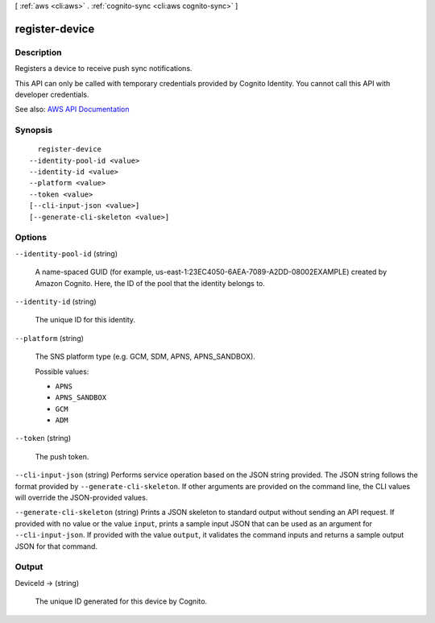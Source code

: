 [ :ref:`aws <cli:aws>` . :ref:`cognito-sync <cli:aws cognito-sync>` ]

.. _cli:aws cognito-sync register-device:


***************
register-device
***************



===========
Description
===========



Registers a device to receive push sync notifications.

 

This API can only be called with temporary credentials provided by Cognito Identity. You cannot call this API with developer credentials.



See also: `AWS API Documentation <https://docs.aws.amazon.com/goto/WebAPI/cognito-sync-2014-06-30/RegisterDevice>`_


========
Synopsis
========

::

    register-device
  --identity-pool-id <value>
  --identity-id <value>
  --platform <value>
  --token <value>
  [--cli-input-json <value>]
  [--generate-cli-skeleton <value>]




=======
Options
=======

``--identity-pool-id`` (string)


  A name-spaced GUID (for example, us-east-1:23EC4050-6AEA-7089-A2DD-08002EXAMPLE) created by Amazon Cognito. Here, the ID of the pool that the identity belongs to.

  

``--identity-id`` (string)


  The unique ID for this identity.

  

``--platform`` (string)


  The SNS platform type (e.g. GCM, SDM, APNS, APNS_SANDBOX).

  

  Possible values:

  
  *   ``APNS``

  
  *   ``APNS_SANDBOX``

  
  *   ``GCM``

  
  *   ``ADM``

  

  

``--token`` (string)


  The push token.

  

``--cli-input-json`` (string)
Performs service operation based on the JSON string provided. The JSON string follows the format provided by ``--generate-cli-skeleton``. If other arguments are provided on the command line, the CLI values will override the JSON-provided values.

``--generate-cli-skeleton`` (string)
Prints a JSON skeleton to standard output without sending an API request. If provided with no value or the value ``input``, prints a sample input JSON that can be used as an argument for ``--cli-input-json``. If provided with the value ``output``, it validates the command inputs and returns a sample output JSON for that command.



======
Output
======

DeviceId -> (string)

  

  The unique ID generated for this device by Cognito.

  

  

